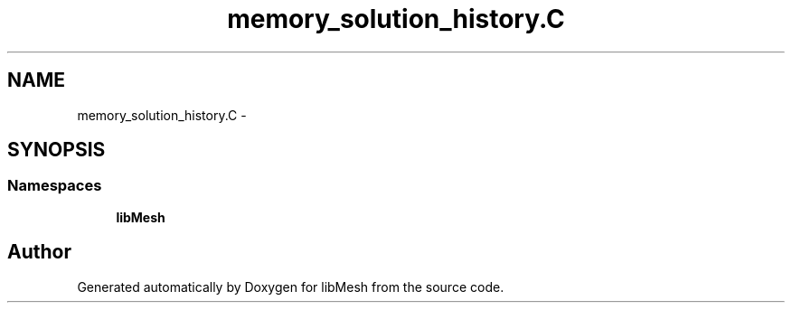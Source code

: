 .TH "memory_solution_history.C" 3 "Tue May 6 2014" "libMesh" \" -*- nroff -*-
.ad l
.nh
.SH NAME
memory_solution_history.C \- 
.SH SYNOPSIS
.br
.PP
.SS "Namespaces"

.in +1c
.ti -1c
.RI "\fBlibMesh\fP"
.br
.in -1c
.SH "Author"
.PP 
Generated automatically by Doxygen for libMesh from the source code\&.
